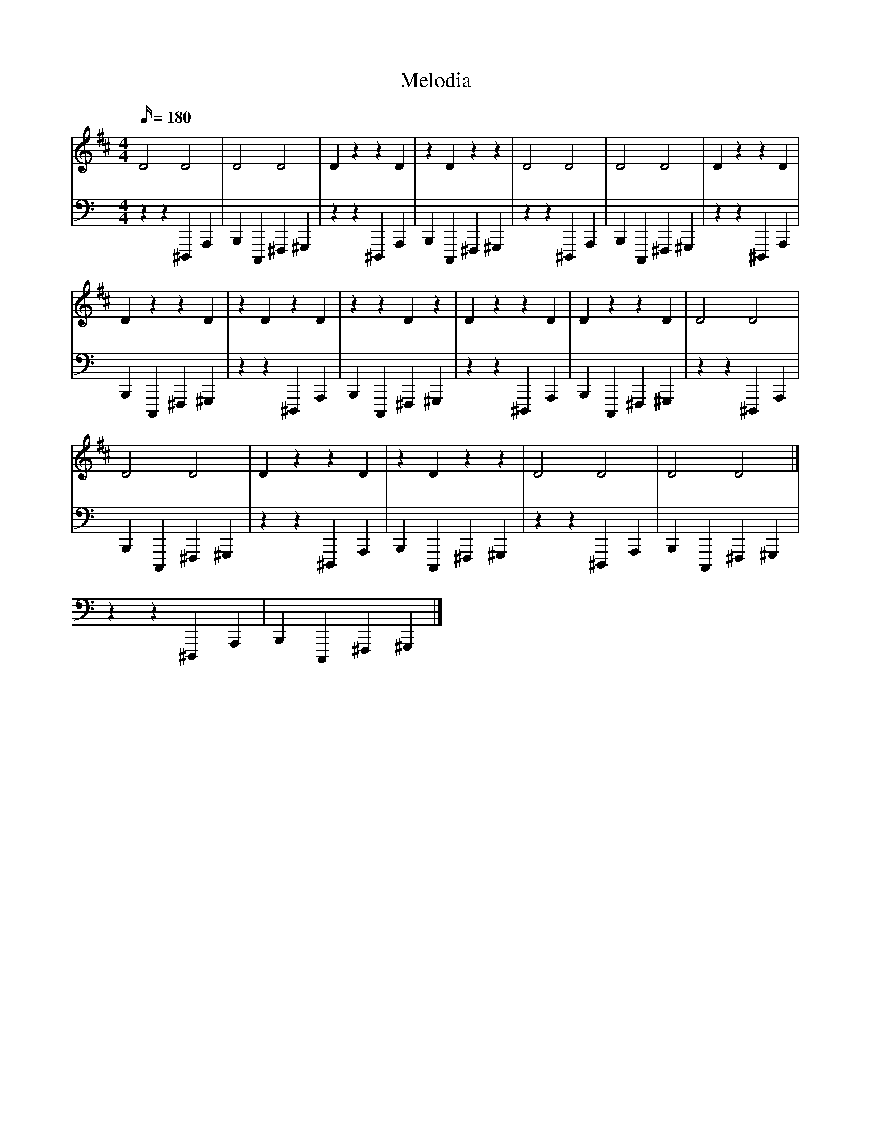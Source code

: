 X:1
T:Melodia
L:1/16
%            End of header, start of tune body:
V:0
%%MIDI program 115
K:D
M:4/4
Q:180
 D8 D8 | D8 D8 | D4 z4 z4 D4 | z4 D4 z4 z4 | D8 D8 | D8 D8 | D4 z4 z4 D4 |
 D4 z4 z4 D4 | z4 D4 z4 D4 | z4 z4 D4 z4 | D4 z4 z4 D4 | D4 z4 z4 D4 | D8 D8 |
 D8 D8 | D4 z4 z4 D4 | z4 D4 z4 z4 | D8 D8 | D8 D8 |]
V:1
%%MIDI program 0
K:C
M:4/4
Q:180
 z4 z4 ^D,,,4 A,,,4 |
 B,,,4 C,,,4 ^F,,,4 ^G,,,4 | z4 z4 ^D,,,4 A,,,4 | B,,,4 C,,,4 ^F,,,4 ^G,,,4 | z4 z4 ^D,,,4 A,,,4 | B,,,4 C,,,4 ^F,,,4 ^G,,,4 | z4 z4 ^D,,,4 A,,,4 |
 B,,,4 C,,,4 ^F,,,4 ^G,,,4 | z4 z4 ^D,,,4 A,,,4 | B,,,4 C,,,4 ^F,,,4 ^G,,,4 | z4 z4 ^D,,,4 A,,,4 | B,,,4 C,,,4 ^F,,,4 ^G,,,4 | z4 z4 ^D,,,4 A,,,4 |
 B,,,4 C,,,4 ^F,,,4 ^G,,,4 | z4 z4 ^D,,,4 A,,,4 | B,,,4 C,,,4 ^F,,,4 ^G,,,4 | z4 z4 ^D,,,4 A,,,4 | B,,,4 C,,,4 ^F,,,4 ^G,,,4 | z4 z4 ^D,,,4 A,,,4 |
 B,,,4 C,,,4 ^F,,,4 ^G,,,4 |]
